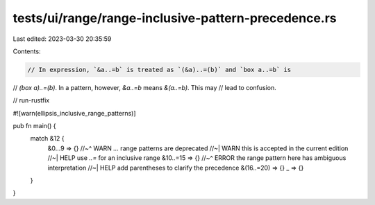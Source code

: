 tests/ui/range/range-inclusive-pattern-precedence.rs
====================================================

Last edited: 2023-03-30 20:35:59

Contents:

.. code-block:: rs

    // In expression, `&a..=b` is treated as `(&a)..=(b)` and `box a..=b` is
// `(box a)..=(b)`. In a pattern, however, `&a..=b` means `&(a..=b)`. This may
// lead to confusion.

// run-rustfix

#![warn(ellipsis_inclusive_range_patterns)]

pub fn main() {
    match &12 {
        &0...9 => {}
        //~^ WARN `...` range patterns are deprecated
        //~| WARN this is accepted in the current edition
        //~| HELP use `..=` for an inclusive range
        &10..=15 => {}
        //~^ ERROR the range pattern here has ambiguous interpretation
        //~| HELP add parentheses to clarify the precedence
        &(16..=20) => {}
        _ => {}
    }
}


